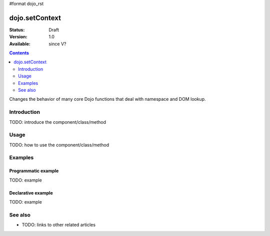 #format dojo_rst

dojo.setContext
===============

:Status: Draft
:Version: 1.0
:Available: since V?

.. contents::
   :depth: 2

Changes the behavior of many core Dojo functions that deal with namespace and DOM lookup.


============
Introduction
============

TODO: introduce the component/class/method


=====
Usage
=====

TODO: how to use the component/class/method

.. code-block :: javascript
 :linenos:

 <script type="text/javascript">
   // your code
 </script>



========
Examples
========

Programmatic example
--------------------

TODO: example

Declarative example
-------------------

TODO: example


========
See also
========

* TODO: links to other related articles
